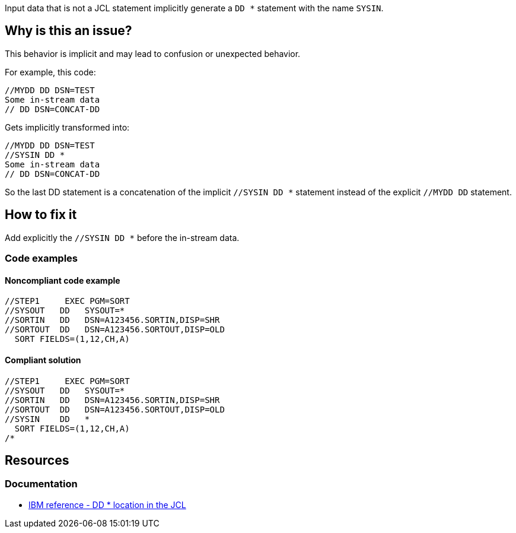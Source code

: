 Input data that is not a JCL statement implicitly generate a `DD *` statement with the name `SYSIN`.

== Why is this an issue?

This behavior is implicit and may lead to confusion or unexpected behavior.

For example, this code:
[source,jcl]
----
//MYDD DD DSN=TEST
Some in-stream data
// DD DSN=CONCAT-DD
----

Gets implicitly transformed into:
[source,jcl]
----
//MYDD DD DSN=TEST
//SYSIN DD *
Some in-stream data
// DD DSN=CONCAT-DD
----
So the last DD statement is a concatenation of the implicit `//SYSIN DD *` statement instead of the explicit `//MYDD DD` statement.

== How to fix it

Add explicitly the `//SYSIN DD *` before the in-stream data.

=== Code examples

==== Noncompliant code example

[source,jcl,diff-id=1,diff-type=noncompliant]
----
//STEP1     EXEC PGM=SORT
//SYSOUT   DD   SYSOUT=*
//SORTIN   DD   DSN=A123456.SORTIN,DISP=SHR
//SORTOUT  DD   DSN=A123456.SORTOUT,DISP=OLD
  SORT FIELDS=(1,12,CH,A)
----

==== Compliant solution

[source,jcl,diff-id=1,diff-type=compliant]
----
//STEP1     EXEC PGM=SORT
//SYSOUT   DD   SYSOUT=*
//SORTIN   DD   DSN=A123456.SORTIN,DISP=SHR
//SORTOUT  DD   DSN=A123456.SORTOUT,DISP=OLD
//SYSIN    DD   *
  SORT FIELDS=(1,12,CH,A)
/*
----

== Resources

=== Documentation

* https://www.ibm.com/docs/en/zos/3.1.0?topic=parameter-location-in-jcl[IBM reference - DD * location in the JCL]
